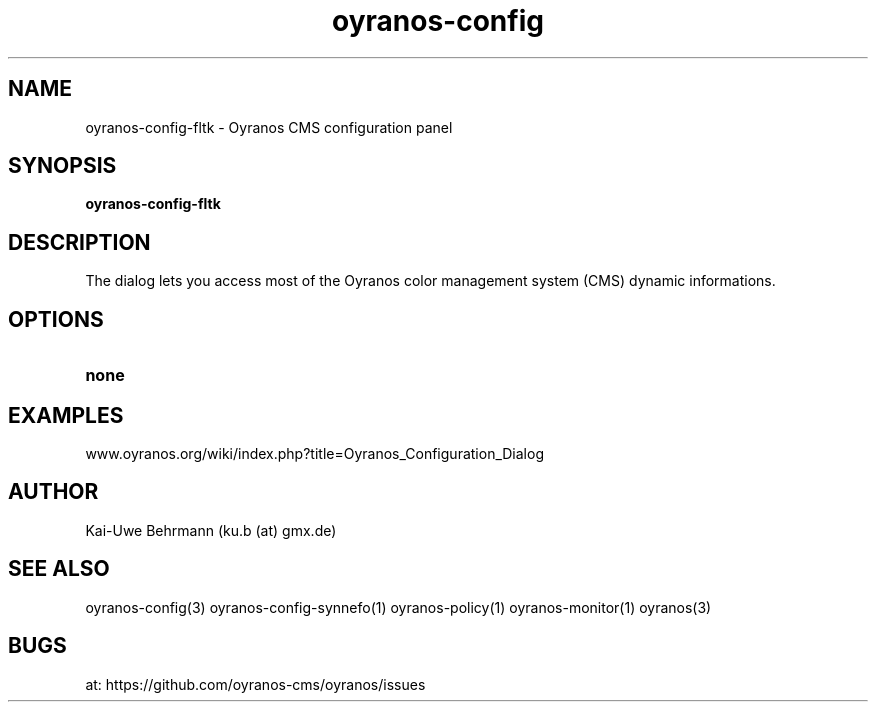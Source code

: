 .TH "oyranos-config" 1 "April 05, 2017" "User Commands"
.SH NAME
oyranos-config-fltk \- Oyranos CMS configuration panel
.SH SYNOPSIS
.B oyranos-config-fltk
.SH DESCRIPTION
The dialog lets you access most of the Oyranos color management system (CMS) dynamic informations.
.SH OPTIONS
.TP
.B none
.SH EXAMPLES
.TP
www.oyranos.org/wiki/index.php?title=Oyranos_Configuration_Dialog
.PP
.SH AUTHOR
Kai-Uwe Behrmann (ku.b (at) gmx.de)
.SH "SEE ALSO"
oyranos-config(3) oyranos-config-synnefo(1) oyranos-policy(1) oyranos-monitor(1) oyranos(3)
.SH BUGS
at: https://github.com/oyranos-cms/oyranos/issues
